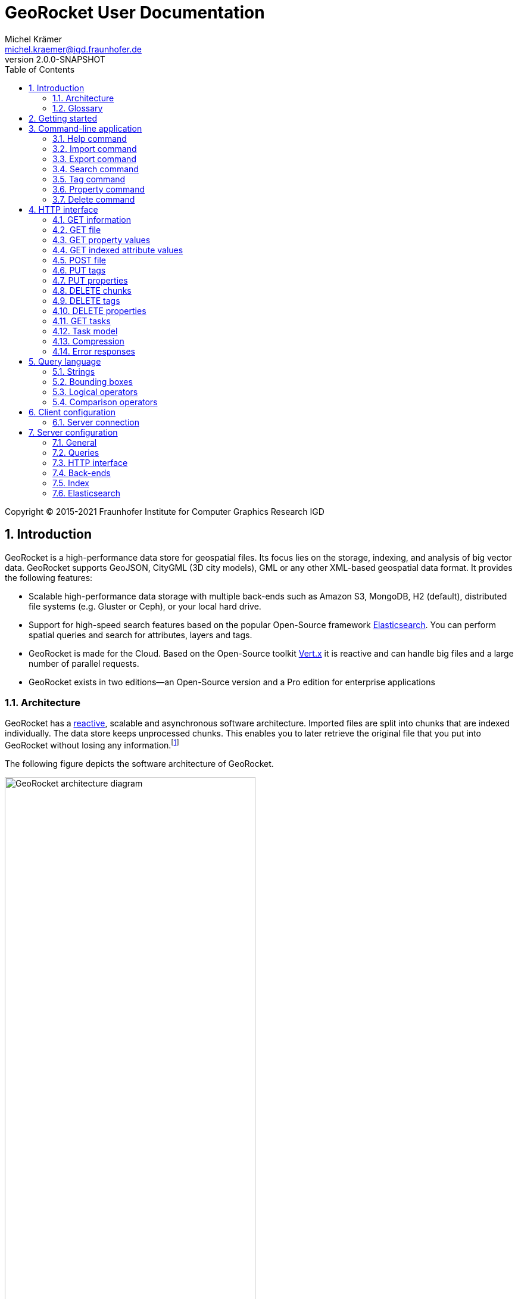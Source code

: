 = GeoRocket User Documentation
Michel Krämer <michel.kraemer@igd.fraunhofer.de>
v2.0.0-SNAPSHOT
:toc: right
:homepage: https://georocket.io
:numbered:
:docinfo1:
:icons: font
:source-highlighter: highlight.js

Copyright (C) 2015-2021 Fraunhofer Institute for Computer Graphics Research IGD

== Introduction

GeoRocket is a high-performance data store for geospatial files. Its focus lies on the storage, indexing, and analysis of big vector data. GeoRocket supports GeoJSON, CityGML (3D city models), GML or any other XML-based geospatial data format. It provides the following features:

* Scalable high-performance data storage with multiple back-ends such as Amazon S3, MongoDB, H2 (default), distributed file systems (e.g. Gluster or Ceph), or your local hard drive.
* Support for high-speed search features based on the popular Open-Source framework https://www.elastic.co/[Elasticsearch]. You can perform spatial queries and search for attributes, layers and tags.
* GeoRocket is made for the Cloud. Based on the Open-Source toolkit http://vertx.io[Vert.x] it is reactive and can handle big files and a large number of parallel requests.
* GeoRocket exists in two editions--an Open-Source version and a Pro edition for enterprise applications

=== Architecture

GeoRocket has a http://www.reactivemanifesto.org/[reactive], scalable and asynchronous software architecture. Imported files are split into chunks that are indexed individually. The data store keeps unprocessed chunks. This enables you to later retrieve the original file that you put into GeoRocket without losing any information.footnote:[Exported files might have a slightly different formatting. Whitespaces between chunks might be different, but other than that, exported files contain the exact same information as imported ones.]

The following figure depicts the software architecture of GeoRocket.

[[figure-georocket-architecture]]
.The architecture of GeoRocket
image::images/architecture.svg[alt="GeoRocket architecture diagram", width="70%", align="center"]

The import process starts in the upper left corner. Every imported file is first split into individual chunks. Depending on the input format, chunks have different meanings. CityGML files, for example, are split into individual `cityObjectMember` objects which are typically the buildings of a city model.

Attached to each chunk, there is metadata containing additional information describing the chunk. This includes tags and properties specified by the client, as well as other automatically generated attributes.

The chunks are put into the GeoRocket data store. There are several data store implementations supporting different back-ends such as Amazon S3, MongoDB, H2 (default), or the local hard drive. Immediately after a chunk has been put into the data store, the indexer starts working asynchronously in the background. It reads new chunks from the data store and analyses them for known patterns. It recognises spatial coordinates, attributes, and other content. The indexer creates an https://en.wikipedia.org/wiki/Inverted_index[inverted index] of every item found.

The export process starts with querying the indexer for chunks matching the <<query-language, criteria>> supplied by the client. These chunks are then retrieved from the data store (together with their metadata) and merged into a result file.

==== Secondary data store

GeoRocket's architecture allows for the creation of secondary data stores that co-exist with the main data store where the original chunks are kept. The following figure depicts the process:

.Secondary data store
image::images/secondary-data-store.svg[alt="Secondary data store", width="52%", align="center"]

Whenever a new chunk is added to the data store, a custom processor can retrieve it to create a secondary data store. Data from this store can then be served directly to the client without further processing. Possible use cases for this scenario are:

* Optimize 3D scenes for web-based visualisation. Create a secondary data store that contains https://www.khronos.org/gltf[glTF] files. glTF is a specification for the efficient transmission of 3D scenes to the browser.
* Convert all chunks stored in CityGML version 2 to CityGML version 1 for clients that are incompatible to version 2.
* Process a 3D city model and derive LOD1 buildings from LOD2 or LOD3.

The advantage of keeping a secondary data store is that it is created automatically in the background when new data is added to GeoRocket. This avoids manual processing. Individual processors may even keep the secondary data store up to date incrementally and only re-create those parts that have changed since it has been created or updated the last time.

=== Glossary

This section contains a list of terms often used in this document and in GeoRocket.

Chunk:: A part of an imported file, typically a geospatial feature (e.g. a building from a 3D city model). Chunks are immutable, which means they cannot be modified in GeoRocket's data store.
Metadata:: Information about a chunk (such as user-defined tags and properties, as well as derived attributes).
Secondary data store:: A store for data that is automatically derived from chunks in the main data store (e.g. https://www.khronos.org/gltf[glTF] files derived from imported CityGML chunks).
Tag:: A user-defined label that can be attached to one or more chunks in order to categorise data. In contrast to a layer, multiple tags can be attached to a chunk.
Property:: A user-defined key-value pair that can be attached to a chunk. Multiple properties can be attached to one chunk, but the key must be unique. Properties belong to metadata and should not be mixed up with attributes contained in the imported data (such as CityGML generic attributes or GeoJSON properties).
Layer:: A way to structure the data store. Layers can be compared to folders or directories on a hard drive. In contrast to tags, a chunk can only be stored in one layer. Chunks without a layer are kept in the root layer named `/`. Layers can be structured hierarchically, but parent layers always include all chunks of their children.
Indexed attribute:: In contrast to properties, indexed attributes do not belong to metadata. Instead, they are information inside the imported chunks, detected by the indexer (e.g. GML IDs, CityGML generic attributes, or GeoJSON properties). Since chunks cannot be modified, indexed attributes are immutable.

== Getting started

GeoRocket consists of two components: the server and the command-line interface (CLI). Download the _Server_ and _CLI_ bundles from the GeoRocket website and extract them to a directory of your choice.

NOTE: GeoRocket requires http://www.oracle.com/technetwork/java/index.html[Java 8] or higher to be installed on your system.

Open your command prompt and change to the directory where you installed GeoRocket Server. Execute `georocketd` to run the server.

  cd georocket-server-1.4.0-SNAPSHOT/bin
  ./georocketd

Please wait a couple of seconds until you see the following message:

  GeoRocket launched successfully.

The server has launched and now waits for incoming HTTP requests on port `63020` (default).

Next, open another command prompt and change to the directory where you installed GeoRocket CLI. Run `georocket` to access the server through a convenient command-line application.

  cd georocket-cli-1.4.0-SNAPSHOT/bin
  ./georocket

You can now import your first geospatial file. Suppose your file is called `/home/user/my_file.gml`. Issue the following command to import it to GeoRocket.

  ./georocket import /home/user/my_file.gml

GeoRocket CLI will now send the file to the server. Depending on the size of the dataset, this will take a couple of seconds up to a few minutes (for very large datasets).

Finally, export the contents of the whole store to a file using the `export` command.

  ./georocket export / > my_new_file.gml

TIP: You can also search for individual features (chunks) and export only a part of the previously imported file. Refer to the <<search-command>> section.

That's it! You have successfully imported your first file into GeoRocket.

== Command-line application

GeoRocket comes with a handy command-line interface (CLI) letting you interact with the server in a convenient way on your command prompt. The interface provides a number of commands. The following sections describe each command and their parameters in detail.

[NOTE]
====
In the following sections it is assumed that you have the `georocket` executable in your path. If you have not done so already, you may add it to your path with the following command.

Linux:

  export PATH=/path/to/georocket-cli-1.4.0-SNAPSHOT/bin:$PATH

Windows:

  set PATH=C:\path\to\georocket-cli-1.4.0-SNAPSHOT\bin;%PATH%
====

=== Help command

Display help for the command-line interface and exit.

Examples:

  georocket

or

  georocket --help

or

  georocket help

The help command also gives information on specific CLI commands. Just provide the name of the command you would like to have help for. For example, the following command displays help for the <<import-command>>:

  georocket help import

[[import-command]]
=== Import command

Import one or more files into GeoRocket. Specify the name of the file to import as follows.

  georocket import myfile.xml

You can also import the file to a certain layer. The layer will automatically be created for you. The following command imports the file `myfile.xml` to the layer `CityModel`.

  georocket import --layer CityModel myfile.xml

Use slashes to import to sub-layers.

  georocket import --layer CityModel/LOD1/Center myfile.xml

You may attach tags to imported files. Tags are human-readable labels that you can use to search for files or chunks stored in GeoRocket. Use a comma to separate multiple tags.

  georocket import --tags city,district,lod1 myfile.xml

In addition, you may define properties. Properties are key-value pairs that can be attached to imported files. Similar to tags, you can use properties to find chunks stored in GeoRocket. Multiple properties can be attached to a chunk, but keys must be unique. Use a colon ':' to separate key and value, and a comma to specify multiple properties.

  georocket import --properties type:building,lod:1 myfile.xml

Of course, you can combine tags, properties and layers:

  georocket import --layer CityModel \
    --tags city,district,lod1 \
    --properties type:building,lod:1 \
    myfile.xml

For a description on how to use tags and properties to retrieve chunks from the data store, we refer to the sections on the <<search-command, search command>> and the <<query-language, query language>>.

[NOTE]
====
GeoRocket is able to automatically detect the coordinate reference system (CRS) of an imported file. If this is, for any reason, not possible, you may manually specify a reference system with the parameter `--fallbackCRS`. GeoRocket will only use this fallback CRS if it does not find a valid one in the imported file. The CLI accepts CRS strings in the form `EPSG:<code>` (e.g.  `EPSG:25832`). See the http://www.epsg-registry.org/[EPSG registry] for more information.
====

=== Export command

Export a layer stored in GeoRocket. Provide the name of the layer you want to export.

  georocket export CityModel/LOD1

By default, the export command writes to standard out (your console). Redirect output to a file as follows.

  georocket export CityModel/LOD1 > lod1.xml

You may also export the whole data store. Just provide the root layer `/` to the export command.

  georocket export /

WARNING: Exporting the whole data store may take a while, depending on how much data you have stored in GeoRocket.

[NOTE]
====
If your data stored in GeoRocket is homogeneous, you can enable _optimistic merging_ to tremendously reduce the latency between the request and the first returned chunk:

  georocket export --optimistic-merging /

Note that chunks that cannot be merged will be skipped. The number of skipped chunks will be written to the standard error stream (stderr). Repeat the request if you want to get all chunks (e.g. with optimistic merging disabled).
====

[[search-command]]
=== Search command

Search the GeoRocket data store and export individual geospatial features (chunks). Provide a <<query-language, query>> to the search command as follows.

  georocket search myquery

You can also search individual layers.

  georocket search --layer CityModel myquery

By default, the search command writes to standard out (your console). Redirect output to a file as follows.

  georocket search myquery > results.xml

Use a space character to separate multiple query terms. Search results will be combined by logical OR.

See the <<query-language>> section for a full description of all possible terms in a query.

[NOTE]
====
There are command interpreters that do not accept specific query strings. You may have to escape individual characters to formulate a valid command. Consider the following example:

  georocket search EQ(key value)

This command works perfectly on the Windows Command Prompt, but not under Linux/macOS with bash or zsh. For these shells, you have to escape the parentheses as follows:

  georocket search EQ\(key value\)

Do not try to quote the whole query string or to escape the space character. THE FOLLOWING COMMANDS ARE MOST LIKELY NOT WHAT YOU WANT:

  georocket search "EQ(key value)"
  georocket search EQ\(key\ value\)

These commands search for chunks that contain the verbatim string `EQ(key value)` and not for those where the specified property equals the given value!
====

[NOTE]
====
If your data stored in GeoRocket is homogeneous, you can enable _optimistic merging_ to tremendously reduce the latency between the request and the first returned chunk:

  georocket export --optimistic-merging /

Note that chunks that cannot be merged will be skipped. The number of skipped chunks will be written to the standard error stream (stderr). Repeat the request if you want to get all chunks (e.g. with optimistic merging disabled).
====

=== Tag command

Modify tags of existing chunks in the data store. Tags are labels that you can use to categorise your data and to make it searchable. The `tag` command has two sub-commands that you can use to add or remove tags.

==== Add tags

Add tags to existing chunks in the data store as follows:

  georocket tag add --tags city,lod1 myquery

This command adds the tags `city` and `lod1` to all chunks matching the given <<query-language, query>>.

You may also limit the command to chunks from a given layer:

  georocket tag add --layer CityModel --tags city,lod1 myquery

==== Remove tags

Remove tags from existing chunks in the data store as follows:

  georocket tag rm --tags city,lod1 myquery

The command will remove the tags `city` and `lod1` from all chunks matching the given <<query-language, query>>.

To limit the command to chunks from a certain layer use the `--layer` parameter:

  georocket tag rm --layer CityModel --tags city,lod1 myquery

=== Property command

Manage properties of existing chunks in the data store. Properties are key-value pairs that you can attach to your data to make it searchable. The `property` command has sub-commands to set, remove, and retrieve properties.

NOTE: Properties belong to metadata and should not be mixed up with attributes contained in the imported data (such as CityGML generic attributes or GeoJSON properties). Modifying properties only affects GeoRocket's index and does not change the imported chunks!

==== Set properties

Set properties of existing chunks in the data store as follows:

  georocket property set --properties type:building,lod:1 myquery

This command modifies chunks matching the given <<query-language, query>>. It sets the property `type` to `building` and `lod` to `1`.

You may also limit the command to chunks from a given layer:

  georocket property set --layer CityModel --properties type:building,lod:1 myquery

[NOTE]
====
Numerical property values, dates, and times are automatically analysed by GeoRocket and can be used in combination with <<comparison-operators,comparison operators>> (such as `EQ`, `LT`, and `GT`) when formulating a <<query-language, query>>. For example, if you attach a property named `importDate` to all chunks, denoting the date when the chunk was imported into GeoRocket, you will be able to query the data store for all chunks whose `importDate` is before 1 January 2017 with the following query:

  LT(importDate 2017-01-01)

Dates must be given in the form `YYYY-MM-DD`, `YYYY-MM` or `YYYY`. Times must be given as `HH:mm:ss`, `HH:mm` or `HH`.
====

[[get-property-value-command]]
==== Get property values

Get all values of a property with the following command:

  ./georocket property get --property type myquery

This command retrieves all values of the property with the key `type` from all chunks matching the given <<query-language, query>>.

You may limit the command to a certain layer as follows:

  ./georocket property get --layer CityModel --property type myquery

NOTE: The operation returns a list of all values of the given property from all matching chunks. Duplicate values are not filtered out. This means, in the example above, if there are 10 chunks whose property `type` has the value `building`, you will get a list with the value `building` repeated 10 times.

==== Remove properties

Remove properties from existing chunks in the GeoRocket data store:

  georocket property rm --properties type,lod myquery

This command removes the properties with the keys `type` and `lod` from all chunks matching the given <<query-language, query>>.

You may limit the command to chunks from a given layer:

  georocket property rm --layer CityModel --properties type,lod myquery

=== Delete command

Remove geospatial features (chunks) or whole layers from the GeoRocket data store. Provide a <<query-language, query>> to the delete command to select the features to delete.

  georocket delete myquery

You can also restrict the delete command to a certain layer.

  georocket delete --layer CityModel myquery

Delete a whole layer (including all its chunks and sub-layers) as follows.

  georocket delete --layer CityModel/LOD1

You may even delete the whole data store by specifying the root layer `/`.

  georocket delete --layer /

CAUTION: This is a dangerous operation. It will remove everything that is stored in your GeoRocket instance. There is no safety net, no confirmation prompt, and no recycle bin.

== HTTP interface

GeoRocket Server provides an HTTP interface (REST-like, https://martinfowler.com/articles/richardsonMaturityModel.html[Richardson Maturity Model 2]) that you can use to interact with the data store and to embed GeoRocket in your application. By default, GeoRocket listens to incoming connections on port 63020.

=== GET information

Get information about GeoRocket (application name, version, etc.).

===== Resource URL

  /

===== Parameters

None

===== Status codes

[cols="1,2"]
|===
| *200*
| The operation was successful
|===

===== Example request

----
GET / HTTP/1.1
----

==== Example response

----
HTTP/1.1 200 OK
Content-Type: application/json
Content-Length: 100

{
  "name" : "GeoRocket",
  "version" : "1.4.0-SNAPSHOT",
  "tagline" : "It's not rocket science!"
}
----

=== GET file

Search the data store for chunks that match a given <<query-language, query>>. Merge the chunks found and return the result as a file.

===== Resource URL

  /store/:path

===== Parameters

[cols="1,2"]
|===
| *path* +
  _(optional)_
| The absolute path to a layer to search. Omit this parameter to query the whole data store.
| *search* +
  _(optional)_
| A URL-encoded <<query-language, query string>>. If no query string is provided all chunks from the requested layer will be returned.
| *optimisticMerging* +
  _(optional)_
| A boolean value (`true` or `false`) specifying whether optimistic merging is enabled. Normally, GeoRocket has to check all chunks matching a query and find the best merge strategy before it can return them. If your data stored in GeoRocket is homogeneous, you can enable optimistic merging to tremendously reduce the latency between the request and the first returned chunk. Note that chunks that cannot be merged will be skipped. The number of skipped chunks can be retrieved from the `GeoRocket-Unmerged-Chunks` HTTP trailer (see below).
| *scroll* +
  _(optional)_
| A boolean value (`true` or `false`) denoting whether scrolling should be enabled. Scrolling allows you to download large amounts of data in a progressive fashion. If it is enabled, GeoRocket will only return a given number of chunks in one request (see `size` parameter). Each response will include an HTTP header named `X-Scroll-Id` whose value can be used to retrieve more chunks in subsequent requests (see `scrollId` parameter). The response will also include the HTTP headers `X-Total-Hits` denoting the total number of chunks matching the query and `X-Hits` specifying the number of chunks returned in the current response. To retrieve all chunks matching a query, issue the same request with the returned scroll ID again and again until `X-Hits` is less than `X-Total-Hits` or until GeoRocket returns the HTTP status code 404 (Not Found).
| *size* +
  _(default: 100)_
| The maximum number of chunks to return in one request if scrolling is enabled (see `scroll` parameter). This parameter will be ignored if scrolling is not enabled.
| *scrollId* +
  _(optional)_
| The scroll ID returned in the previous response to a scrolling request (see `scroll` parameter).
|===

===== Request headers

[cols="1,2"]
|===
| *TE*
| This header should contain the string `trailers` if GeoRocket is allowed to return HTTP trailers after the response (see the list of response trailers below).
|===

===== Response headers

[cols="1,2"]
|===
| *Trailer*
| This header will be included in the response if GeoRocket is about to send HTTP trailers after the response (see the `TE` request header). It specifies the trailers that GeoRocket will send (see the list of response trailers below).
| *X-Total-Hits*
| The total number of chunks matching the current query. This header will only be included if scrolling is enabled (see `scroll` parameter).
| *X-Hits*
| The number of chunks returned in the current response. This header will only be included if scrolling is enabled (see `scroll` parameter).
| *X-Scroll-Id*
| An ID that can be used to retrieve further chunks in subsequent scrolling requests. This header will only be included if scrolling is enabled (see `scroll` parameter).
|===

===== Response trailers

[cols="1,2"]
|===
| *GeoRocket-Unmerged-Chunks*
| The number of chunks that were skipped during merging. Possible reasons for unmerged chunks are: (1) chunks were added to GeoRocket's store while merging was in progress, or (2) optimistic merging was enabled and some chunks did not fit to the search result. Based on this HTTP trailer, the client can decide whether to repeat the request to fetch the missing chunks (e.g. with optimistic merging disabled) or not. This HTTP trailer will only be sent if the request header `TE` contains the string `trailers` and if there actually were chunks that could not be merged.
|===

===== Status codes

[cols="1,2"]
|===
| *200*
| The operation was successful
| *400*
| The provided information was invalid (e.g. malformed query)
| *404*
| The requested chunks were not found or the query returned an empty result
| *500*
| An unexpected error occurred on the server side
|===

===== Example requests

  GET /store?search=Berlin HTTP/1.1

  GET /store/CityModel?search=LOD1+textured+13.378,52.515,13.380,52.517 HTTP/1.1

===== Example response

----
HTTP/1.1 200 OK
Transfer-Encoding: chunked

<?xml version="1.0" encoding="UTF-8" standalone="yes"?>
<CityModel ...>
  ...
</CityModel>
----

[[get-property-values]]
=== GET property values

Get a list of all values of a property from all chunks matching a given <<query-language, query>>. Properties are key-value pairs that you can attach to your data to make it searchable.

NOTE: Duplicate values are not filtered out. See the <<get-property-value-command, get property value command>> for more information.

WARNING: Properties belong to metadata and should not be mixed up with indexed attributes contained in the imported data (such as CityGML generic attributes or GeoJSON properties). For indexed attributes, see the <<get-attribute-values>> endpoint instead.

===== Resource URL

  /store/:path

===== Parameters

[cols="1,2"]
|===
| *property* +
  _(required)_
| The name of the property whose values should be returned.
| *path* +
  _(optional)_
| The absolute path to a layer to search. Omit this parameter to query the whole data store.
| *search* +
  _(optional)_
| A URL-encoded <<query-language, query string>>. If no query string is provided, the property values of all chunks from the requested layer will be returned.
|===

===== Status codes

[cols="1,2"]
|===
| *200*
| The operation was successful
| *400*
| The provided information was invalid (e.g. malformed query)
| *404*
| The requested chunks were not found or the query returned an empty result
| *500*
| An unexpected error occurred on the server side
|===

===== Example request

  GET /store/CityModel?property=type&search=LOD1+textured+13.378,52.515,13.380,52.517 HTTP/1.1

===== Example response

----
HTTP/1.1 200 OK
Transfer-Encoding: chunked

["Building", "Building", "Building", "Tree", ... "Tree", "Building", "Tree", "Street"]
----

[[get-attribute-values]]
=== GET indexed attribute values

Get a list of all values of an indexed attribute from all chunks matching a given <<query-language, query>>. In contrast to properties, indexed attributes are information inside the imported chunks (such as CityGML generic attributes or GeoJSON properties).

NOTE: Similar to the <<get-property-values>> endpoint, duplicate values are not filtered out.

===== Resource URL

  /store/:path

===== Parameters

[cols="1,2"]
|===
| *attribute* +
  _(required)_
| The name of the indexed attribute whose values should be returned.
| *path* +
  _(optional)_
| The absolute path to a layer to search. Omit this parameter to query the whole data store.
| *search* +
  _(optional)_
| A URL-encoded <<query-language, query string>>. If no query string is provided, the attribute values of all chunks from the requested layer will be returned.
|===

===== Status codes

[cols="1,2"]
|===
| *200*
| The operation was successful
| *400*
| The provided information was invalid (e.g. malformed query)
| *404*
| The requested chunks were not found or the query returned an empty result
| *500*
| An unexpected error occurred on the server side
|===

===== Example request

  GET /store/CityModel?attribute=Street&search=LOD1 HTTP/1.1

===== Example response

----
HTTP/1.1 200 OK
Transfer-Encoding: chunked

["Main Street", "Main Street", "5th Avenue", "Lake Street", ... "5th Avenue", "5th Avenue", "Lake Street", "Main Street"]
----

[[post-file]]
=== POST file

Import a file into GeoRocket. Split the file into chunks and put them into the data store.

NOTE: This operation supports GZIP. Clients may upload compressed files to GeoRocket by including a `Content-Encoding` header in the request with a value of `gzip`.

===== Resource URL

  /store/:path

===== Parameters

[cols="1,2"]
|===
| *path* +
  _(optional)_
| The absolute path to a layer where the chunks from the imported file should be stored. Omit this parameter to put the chunks into the data store's root layer `/`.
| *tags* +
  _(optional)_
| A comma-separated list of tags (i.e. labels) to attach to each imported chunk.
| *fallbackCRS* +
  _(optional)_
| GeoRocket is able to automatically detect the coordinate reference system (CRS) of an imported file. If this is, for any reason, not possible, you may manually specify a reference system with this parameter. GeoRocket will only use it if it does not find a valid one in the imported file. Values for this parameter must be in the form `EPSG:<code>` (e.g. `EPSG:25832`). See the http://www.epsg-registry.org/[EPSG registry] for more information.
|===

===== Response headers

[cols="1,2"]
|===
| *X-Correlation-Id*
| A unique identifier that can be used to query the status of importing and indexing the uploaded file through the <<get-tasks, task endpoint>>.
|===

===== Status codes

[cols="1,2"]
|===
| *202*
| The operation was successful. The file was accepted for importing and is now being processed asynchronously.
| *400*
| The provided information was invalid (e.g. malformed input file)
| *500*
| An unexpected error occurred on the server side
|===

===== Example request

----
POST /store/CityModel?tags=LOD1,textured HTTP/1.1
Content-Length: 35903517

<?xml version="1.0" encoding="UTF-8" standalone="yes"?>
<CityModel ...>
  ...
</CityModel>
----

===== Example response

----
HTTP/1.1 202 Accepted file - importing in progress
Content-Length: 0
X-Correlation-Id: 1234566789abcdef12345678
----

=== PUT tags

Add tags to existing chunks in the data store.

===== Resource URL

  /store/:path

===== Parameters

[cols="1,2"]
|===
| *tags* +
  _(required)_
| A comma-separated list of tags (i.e. labels) to attach to each matching chunk.
| *path* +
  _(optional)_
| The absolute path to a layer containing the chunks to which the tags should be added. Omit this parameter to add the tags to all matching chunks in the data store.
| *search* +
  _(optional)_
| A URL-encoded <<query-language, query string>>. If no query string is provided, the tags will be added to all chunks from the given layer.
|===

===== Status codes

[cols="1,2"]
|===
| *204*
| The operation was successful
| *400*
| The provided information was invalid (e.g. malformed query)
| *405*
| The operation is not allowed. It is not possible to modify anything else in the data store except tags and properties
| *500*
| An unexpected error occurred on the server side
|===

===== Example request

----
PUT /store/CityModel?tags=textured&search=LOD3 HTTP/1.1
----

===== Example response

----
HTTP/1.1 204 No Content
Content-Length: 0
----

=== PUT properties

Add properties to existing chunks in the data store.

===== Resource URL

  /store/:path

===== Parameters

[cols="1,2"]
|===
| *properties* +
  _(required)_
| A comma-separated list of properties to set. Each property should be defined in the form `key:value`.
| *path* +
  _(optional)_
| The absolute path to a layer containing the chunks whose properties should be set. Omit this parameter to set the properties of all matching chunks in the data store.
| *search* +
  _(optional)_
| A URL-encoded <<query-language, query string>>. If no query string is provided, the properties of all chunks from the given layer will be set.
|===

===== Status codes

[cols="1,2"]
|===
| *204*
| The operation was successful
| *400*
| The provided information was invalid (e.g. malformed query)
| *405*
| The operation is not allowed. It is not possible to modify anything else in the data store except tags and properties
| *500*
| An unexpected error occurred on the server side
|===

===== Example request

----
PUT /store/CityModel?properties=type:building,lod:3&search=LOD3 HTTP/1.1
----

===== Example response

----
HTTP/1.1 204 No Content
Content-Length: 0
----

[[delete-chunks]]
=== DELETE chunks

Delete chunks or layers from the data store.

===== Resource URL

  /store/:path

===== Parameters

[cols="1,2"]
|===
| *path* +
  _(optional)_
| The absolute path to the layer from which chunks matching the given query should be deleted. If no query is given this is the path to the layer to delete (including all its contents--sub-layers and chunks).
| *search* +
  _(optional)_
| A URL-encoded <<query-language, query string>> specifying which chunks should be deleted. If no query string is provided the whole layer is deleted.
| *async* +
  _(default: false)_
| A boolean value (`true` or `false`) denoting whether the operation should be performed asynchronously or not. If the value is `true`, GeoRocket will schedule the operation and immediately return with HTTP status code 202.
|===

CAUTION: If you don't specify a layer (`path`) nor a query (`search`) then the whole contents of the GeoRocket data store will be deleted.

===== Response headers

[cols="1,2"]
|===
| *X-Correlation-Id*
| A unique identifier that can be used to query the status of deleting the chunks through the <<get-tasks, task endpoint>>.
|===

===== Status codes

[cols="1,2"]
|===
| *202*
| The request was accepted and the matching chunks will be deleted from the data store asynchronously. This status code will only be returned if the `async` parameter is `true`.
| *204*
| The operation was successful. The matching chunks were deleted from the data store. This status code will only be returned if the `async` parameter is `false` (default).
| *400*
| The provided information was invalid (e.g. malformed query)
| *500*
| An unexpected error occurred on the server side
|===

NOTE: This HTTP method is idempotent. Even if the given query returns no results (i.e. if there is nothing to delete) the operation will complete successfully with a status code of `202` or `204` (depending on the `async` parameter).

===== Example request

----
DELETE /store/CityModel?search=LOD1&async=true HTTP/1.1
----

===== Example response

----
HTTP/1.1 202 Accepted
Content-Length: 0
X-Correlation-Id: 1234566789abcdef12345678
----

=== DELETE tags

Remove tags from existing chunks in the data store.

===== Resource URL

  /store/:path

===== Parameters

[cols="1,2"]
|===
| *tags* +
  _(required)_
| Comma-separated list of tags to remove from the chunks
| *path* +
  _(optional)_
| The absolute path to the layer containing the chunks from which the given tags should be removed
| *search* +
  _(optional)_
| A URL-encoded <<query-language, query string>> specifying from which chunks the given tags should be removed. If no query string is provided the tags are removed from all chunks in the given layer.
|===

===== Status codes

[cols="1,2"]
|===
| *204*
| The operation was successful. The tags were deleted from the matching chunks.
| *400*
| The provided information was invalid (e.g. malformed query)
| *500*
| An unexpected error occurred on the server side
|===

NOTE: This HTTP method is idempotent. Even if the given query returns no results or if the given tags do not exist (i.e. if there is nothing to delete), the operation completes successfully with a status code of `204`.

===== Example request

----
DELETE /store/CityModel?search=LOD3&tags=textured HTTP/1.1
----

===== Example response

----
HTTP/1.1 204 No Content
Content-Length: 0
----

=== DELETE properties

Remove properties from existing chunks in the data store.

===== Resource URL

  /store/:path

===== Parameters

[cols="1,2"]
|===
| *properties* +
  _(required)_
| Comma-separated list of property keys to remove from the chunks
| *path* +
  _(optional)_
| The absolute path to the layer containing the chunks from which the properties should be removed
| *search* +
  _(optional)_
| A URL-encoded <<query-language, query string>> specifying from which chunks the properties should be removed. If no query string is provided the properties are removed from all chunks in the given layer.
|===

===== Status codes

[cols="1,2"]
|===
| *204*
| The operation was successful. The properties were deleted from the matching chunks.
| *400*
| The provided information was invalid (e.g. malformed query)
| *500*
| An unexpected error occurred on the server side
|===

NOTE: This HTTP method is idempotent. Even if the given query returns no results or if the given properties do not exist (i.e. if there is nothing to delete), the operation completes successfully with a status code of `204`.

===== Example request

----
DELETE /store/CityModel?search=LOD1&properties=type HTTP/1.1
----

===== Example response

----
HTTP/1.1 204 No Content
Content-Length: 0
----

[[get-tasks]]
=== GET tasks

Get information about the status of asynchronous tasks such as importing,
indexing, or deleting. The operation's response is structured as described
in the <<task-model, task model section>>.

===== Resource URL

  /tasks/:correlationId

===== Parameters

[cols="1,2"]
|===
| *correlationId* +
  _(optional)_
| A unique task identifier (also called '`correlation ID`'). Operations such as `POST file` or `DELETE chunks` return such an identifier in their response headers (`X-Correlation-Id`). If this parameter is left off, GeoRocket will return information about all tasks. If it is given, GeoRocket will only return information about the specified task.
|===

===== Status codes

[cols="1,2"]
|===
| *200*
| The operation was successful. The response is structured as described in the <<task-model, task model section>>.
| *404*
| The requested task information was not found
|===

===== Example request

----
GET /tasks/ HTTP/1.1
----

===== Example response

----
HTTP/1.1 200 OK
Content-Type: application/json
Content-Length: 186

{
  "1234566789abcdef12345678": [{
    "endTime": "2018-11-06T11:27:54.705Z",
    "startTime": "2018-11-06T11:27:52.345Z",
    "type": "receiving"
  }, {
    ...
  }]
}
----

[[task-model]]
=== Task model

The response of the <<get-tasks, task endpoint>> is an object that maps correlation IDs to an array of tasks. Each task has a `type`, as well as a `startTime` and `endTime`. Depending on their type, tasks may have additional properties (see definition of task types below). A task may also have an `error` property containing a list of errors that occurred during the task execution.

There are five task types: <<receiving-task, receiving task>>, <<importing-task, importing task>>, <<indexing-task, indexing task>>, <<removing-task, removing task>>, and <<purging-task, purging task>>.

The process of importing a file into GeoRocket through the <<post-file>> endpoint will be tracked by a <<receiving-task, receiving task>>, an <<importing-task, importing task>>, and an <<indexing-task, indexing task>>. The process is finished when all these tasks are finished--i.e. when their `endTime` properties are set. The <<indexing-task, indexing task>> will always finish last.

The process of deleting chunks through the <<delete-chunks>> endpoint will be tracked by a <<removing-task, removing task>> and a <<purging-task, purging task>>. The process is finished when both tasks are finished, but the <<purging-task, purging task>> will always finish last.

===== Common properties

[cols="1,2"]
|===
| *type* +
  _(required)_
| The task type. Valid values are `receiving`, `importing`, `indexing`, `removing`, and `purging`.
| *startTime* +
  _(required)_
| An ISO-8601 timestamp specifying when the task was started
| *endTime* +
  _(optional)_
| An ISO-8601 timestamp specifying when the task has ended. This property will not be set if the task is still running.
| *errors* +
  _(optional)_
| An array of <<error-responses, errors>> that occurred during the task execution. This property will not be set if the task is still running or if it was executed successfully.
|===

===== Example response

The following response contains a correlation ID `1234566789abcdef12345678` with three successful tasks, as well as another correlation ID `2234566789abcdef12345679` with two failed tasks.

----
{
  "1234566789abcdef12345678": [{
    "type": "receiving",
    "startTime": "2018-12-03T13:40:50.285328Z",
    "endTime": "2018-12-03T13:40:52.607407Z"
  }, {
    "type": "importing",
    "startTime": "2018-12-03T13:40:53.582647Z",
    "endTime": "2018-12-03T13:40:56.822243Z",
    "importedChunks": 2025
  }, {
    "type": "indexing",
    "startTime": "2018-12-03T13:40:59.424719Z",
    "endTime": "2018-12-03T13:41:02.927662Z",
    "indexedChunks": 2025
  }],
  "2234566789abcdef12345679": [{
    "type": "purging",
    "startTime": "2018-12-03T14:00:07.369Z",
    "endTime": "2018-12-03T14:00:07.699Z",
    "purgedChunks": 0,
    "totalChunks": 8642,
    "errors": [{
      "reason": "One or more chunks could not be deleted",
      "type": "ReplyException"
    }]
  }, {
    "type": "removing",
    "startTime": "2018-12-03T14:00:07.641Z",
    "endTime": "2018-12-03T14:00:07.698Z",
    "removedChunks": 0,
    "totalChunks": 8642,
    "errors": [{
      "reason": "A very description example error message",
      "type": "generic_error"
    }]
  }]
}
----

[[receiving-task]]
==== Receiving task

This task tracks the progress while a file is being received by GeoRocket through the <<post-file>> endpoint. When this task is finished, the file has been uploaded to GeoRocket but it has not been imported and indexed yet. This means the file contents cannot be queried yet.

===== Properties

[cols="1,2"]
|===
| *type* +
  _(required)_
| The value is always `receiving`.
|===

[[importing-task]]
==== Importing task

This task tracks the progress of importing a file into GeoRocket's data store. The task starts immediately after the file has been received--i.e. when the <<receiving-task, receiving task>> has ended.

When the importing task is finished, the file has been imported but it has not been fully indexed yet. Importing and indexing run in parallel but importing will always finish first. This means that until both tasks are finished, the file contents cannot be fully queried.

===== Properties

[cols="1,2"]
|===
| *type* +
  _(required)_
| The value is always `importing`.
| *importedChunks* +
  _(required)_
| The number of chunks imported so far. When the task has finished, this value will equal the total number of imported chunks.
|===

[[indexing-task]]
==== Indexing task

This task tracks the progress of indexing chunks in GeoRocket's data store. When this task is finished, GeoRocket has processed (i.e. received, imported, and indexed) the entire contents of the file. The indexing task will always finish after the <<receiving-task, receiving>> and <<importing-task, importing>> tasks.

===== Properties

[cols="1,2"]
|===
| *type* +
  _(required)_
| The value is always `indexing`.
| *indexedChunks* +
  _(required)_
| The number of chunks indexed so far. When the task has finished, both values--the number of _indexed_ chunks as well as the number of _imported_ chunks--will be equal.
|===

[[removing-task]]
==== Removing task

This task tracks the progress of removing chunks from GeoRocket's index. The removing task and the <<purging-task, purging task>> run in parallel. When both tasks have finished, the chunks have been deleted completely from GeoRocket. The <<purging-task, purging task>> will always finish after the removing task.

[cols="1,2"]
|===
| *type* +
  _(required)_
| The value is always `removing`.
| *totalChunks* +
  _(required)_
| The total number of chunks to remove. Always equals `totalChunks` from the <<purging-task, purging task>> with the same correlation ID.
| *removedChunks* +
  _(required)_
| The number of chunks removed so far. When the task has finished, `totalChunks` and `removedChunks` will be equal. In addition, when the corresponding <<purging-task, purging task>> with the same correlation ID has also finished, `removedChunks` will equal `purgedChunks`.
|===

[[purging-task]]
==== Purging task

This task tracks the progress of removing chunks from GeoRocket's data store. The purging task and the <<removing-task, removing task>> run in parallel. When both tasks have finished, the chunks have been deleted completely from GeoRocket. The purging task will always finish after the <<removing-task, removing task>>.

[cols="1,2"]
|===
| *type* +
  _(required)_
| The value is always `purging`.
| *totalChunks* +
  _(required)_
| The total number of chunks to remove. Always equals `totalChunks` from the <<removing-task, removing task>> with the same correlation ID.
| *purgedChunks* +
  _(required)_
| The number of chunks removed so far. When the task has finished, `totalChunks` and `purgedChunks` will be equal. In addition, when the corresponding <<removing-task, removing task>> with the same correlation ID has also finished, `purgedChunks` will equal `removedChunks`.
|===

=== Compression

The GeoRocket HTTP interface supports GZIP compression. If the configuration item <<config-http-interface, `georocket.http.compress`>> is set to `true` (default), GeoRocket is able to compress responses of all operations described above. Note that this will only work if the client advertises that it understands `gzip` by sending an appropriate `Accept-Encoding` HTTP header.

In addition, the <<post-file, POST file>> operation supports GZIP compression. Clients can upload compressed files to GeoRocket by including a `Content-Encoding` header in the request with a value of `gzip`.

[[error-responses]]
=== Error responses

All endpoints described above return standardised HTTP status codes. With these status codes you are able to determine if an operation was successful or not. The error codes are descriptive (see https://tools.ietf.org/html/rfc7231[RFC7231]), but sometimes more information is needed. Whenever an error occurs, GeoRocket returns a JSON object providing additional details. The JSON object always has the same structure:

* It has a property named `error`.
* This property is an object with the properties `type` and `reason`.
* `type` is a string providing more information about what kind of error has occurred.
* `reason` is a human-readable string giving details about the cause of the error.

===== Error types

At the moment, the following values are defined for the error `type`:

[cols="1,2"]
|===
| *generic_error*
| A generic error occurred, see the property `reason` for details.
| *http_error*
| The server issued an HTTP request to a third-party system (e.g. Elasticsearch) which failed
| *invalid_property_syntax_error*
| The syntax of a property is not valid. Valid properties are in the form `key:value`.
|===

More types may be added in future versions of GeoRocket.

===== Example response

----
HTTP/1.1 404 Not Found
Transfer-Encoding: chunked

{"error":{"type":"generic_error","reason":"Not Found"}}
----

[[query-language]]
== Query language

The GeoRocket query language can be used to search the data store for chunks matching given criteria.

=== Strings

GeoRocket performs a full-text search for strings in every tag and every indexed attribute.

Example:

  string

=== Bounding boxes

Bounding boxes can be specified using four floating point numbers separated by a comma. The format is:

  left,bottom,right,top

or

  minimum_longitude,minimum_latitude,maximum_longitude,maximum_latitude

Example:

  13.378,52.515,13.380,52.517

[NOTE]
====
By default, spatial queries should be given in WGS84 coordinates (longitude/latitude), but you can also <<configuration-queries,configure>> the default value in GeoRocket's configuration file.

Alternatively, you may specify a coordinate reference system (CRS) directly in the query. For this, you have to put the CRS string in front of the coordinates. For example, the following notation specifies a bounding box in the metric 'DHDN / 3-degree Gauss-Kruger zone 3' reference system:

  EPSG:31467:3477533,5605738,3477534,5605739

CRS strings should be in the form `EPSG:<code>` (e.g.  `EPSG:25832`). See the http://www.epsg-registry.org/[EPSG registry] for more information.
====

[[logical-operators]]
=== Logical operators

The operators <<OR>>, <<AND>> and <<NOT>> can be used to logically combine terms in a query. They are applied using the following notation:

  <operator>(<operand_1> <operand_2> ... <operand_n>)

Operands are separated by a space character. Logical operations can be nested.

Examples:

  AND(a b)
  AND(a NOT(b))
  OR(NOT(a) NOT(b))

==== OR

Use the logical OR operator to search for chunks that match at least one of the given operands.

Example:

  OR(foo 13.378,52.515,13.380,52.517 bar)

This example matches all chunks that have a tag or indexed attribute with the value `foo` or `bar` as well as those that are within the bounding box `13.378,52.515,13.380,52.517`.

By default, if you don't specify a logical operation, all top-level terms in a query are combined by OR. Just use a space character to separate operands. The following query is a shorthand for the example above.

Example:

  foo 13.378,52.515,13.380,52.517 bar

==== AND

Use the logical AND operator to search for chunks that match all of the given operands.

Example:

  AND(13.378,52.515,13.380,52.517 foobar)

This example matches all chunks that are within the bounding box `13.378,52.515,13.380,52.517` and that have a tag or indexed attribute with a value of `foobar`.

==== NOT

Use the logical NOT operator to search for chunks that match none of the given operands.

Example:

  NOT(13.378,52.515,13.380,52.517 foobar)

This example matches all chunks that are not within the bounding box `13.378,52.515,13.380,52.517` and that don't have a tag or indexed attribute with a value of `foobar`.

[[comparison-operators]]
=== Comparison operators

These operators can be used to compare property values to literals. There are five comparison operators:

[cols="1,1,2"]
|===
| *EQ*
| equals
| The property value must be equal to the given literal
| *LT*
| less than
| The property value must be less than the given literal
| *GT*
| greater than
| The property value must be greater than the given literal
| *LTE*
| less or equal
| The property value must be less than or equal to the given literal
| *GTE*
| greater than
| The property value must be greater than or equal to the given literal
|===

Similar to <<logical-operators, logical operators>>, comparison operators must be given in the prefix notation as follows:

  <operator>(<property> <literal>)

Examples:

  EQ(type building)
  LT(lod 3)
  GTE(yearOfConstruction 1982)

You can also combine logical and comparison operators as follows:

  NOT(EQ(type building))
  OR(EQ(lod 1) GT(lod 2))
  AND(GTE(yearOfConstruction 1982) LT(yearOfConstruction 2000))

[NOTE]
====
Numerical property values, dates, and times are automatically analysed by GeoRocket and can be used in combination with the comparison operators. For example, if you attach a property named `importDate` to all chunks, denoting the date when the chunk was imported into GeoRocket, you will be able to query the data store for all chunks whose `importDate` is before 1 January 2017 with the following query:

  LT(importDate 2017-01-01)

Dates must be given in the form `YYYY-MM-DD`, `YYYY-MM` or `YYYY`. Times must be given as `HH:mm:ss`, `HH:mm` or `HH`.
====

== Client configuration

You can configure GeoRocket's command-line application (CLI) by editing the file `conf/georocket.yaml` in the application directory. The file must be a valid YAML file. The following sections describe possible configuration keys and values.

Keys are specified using the dot notation. You can use the keys in your file as they are specified here or use normal YAML notation instead. For example, the following configuration item

  georocket.host: localhost

is identical to:

  georocket:
    host: localhost

=== Server connection

[cols="1,2"]
|===
| *georocket.host* +
  _(default: "localhost")_
| The host where GeoRocket Server is running.
| *georocket.port* +
  _(default: 63020)_
| The TCP port GeoRocket Server is listening on.
|===

== Server configuration

You can configure GeoRocket Server by editing the file `conf/georocketd.yaml` in the application directory. The file must be a valid YAML file. The following sections describe possible configuration keys and values.

Keys are specified using the dot notation. You can use the keys in your file as they are specified here or use normal YAML notation instead. For example, the following configuration item

  georocket.storage.class: io.georocket.storage.file.FileStore

is identical to:

  georocket:
    storage:
      class: io.georocket.storage.file.FileStore

You may override items in your configuration file with environment variables. This is particularly useful if you are using GeoRocket inside a https://hub.docker.com/r/georocket/georocket/[Docker container]. The environment variables use a slightly different naming scheme. All variables are in capital letters and dots are replaced by underscores. For example, the configuration key `georocket.storage.class` becomes `GEOROCKET_STORAGE_CLASS` and `georocket.storage.mongodb.database` becomes `GEOROCKET_STORAGE_MONGODB_DATABASE`. You may use YAML syntax to specify the environment variable values.

=== General

[cols="1,2"]
|===
| *georocket.home* +
  _(default: application directory)_
| An absolute path to the directory where GeoRocket can find its configuration and where it should put its internal storage directory.
| *georocket.logConfig* +
  _(default: false)_
| A boolean value (`true` or `false`) denoting whether GeoRocket should log its configuration on startup. This can be useful for debugging.
|===

[[configuration-queries]]
=== Queries

[cols="1,2"]
|===
| *georocket.query.defaultCRS* +
  _(default: EPSG:4326)_
| A coordinate reference system (CRS) that should be used by default for all queries. CRS strings should be given in the form `EPSG:<code>` (e.g.  `EPSG:25832`). See the http://www.epsg-registry.org/[EPSG registry] for more information. The default value refers to World Geodetic System 1984 (WGS 84), which is the reference coordinate system used by the Global Positioning System (GPS) based on longitude and latitude.
|===

[[config-http-interface]]
=== HTTP interface

[cols="1,2"]
|===
| *georocket.host* +
  _(default: "127.0.0.1")_
| The host GeoRocket should bind to. By default GeoRocket only listens to incoming connections from `127.0.0.1` (`localhost`). If you want it to listen to connections coming from arbitrary clients set this configuration item to `0.0.0.0`.
| *georocket.port* +
  _(default: 63020)_
| The TCP port GeoRocket should listen on.
|===

[cols="1,2"]
|===
| *georocket.http.compress* +
  _(default: true)_
| A boolean value (`true` or `false`) denoting whether GeoRocket should compress responses with gzip/deflate if the client supports it.
| *georocket.http.ssl* +
  _(default: false)_
| A boolean value (`true` or `false`) denoting if HTTP connections should be encrypted via SSL/TLS. This feature requires `georocket.http.certPath` and `georocket.http.keyPath` to be set.
| *georocket.http.certPath* +
  _(optional)_
| Path to a X.509 certificate file to be used for encryption. Only necessary if `georocket.http.ssl` is enabled.
| *georocket.http.keyPath* +
  _(optional)_
| Path to a file containing a non-encrypted private key to be used for encryption. Only necessary if `georocket.http.ssl` is enabled.
| *georocket.http.alpn* +
  _(default: false)_
| True if GeoRocket should support Application-Layer Protocol Negotiation (ALPN) and, hence, HTTP/2 connections. This feature requires `georocket.http.ssl` to be enabled.
|===

[cols="1,2"]
|===
| *georocket.http.cors.enable* +
  _(default: false)_
| A boolean value (`true` or `false`) denoting whether Cross-Origin Resource Sharing (CORS) should be enabled (i.e. whether GeoRocket can be accessed by a browser on another origin).
| *georocket.http.cors.allowOrigin* +
  _(defaults to no allowed origins)_
| A regular expression specifying allowed origins. Use `&#42;` to allow all origins.
| *georocket.http.cors.allowCredentials* +
  _(default: false)_
| A boolean value (`true` or `false`) denoting whether the `Access-Control-Allow-Credentials` response header should be returned.
| *georocket.http.cors.allowHeaders* +
  _(optional)_
| A string or an array indicating which header field names can be used during a request.
| *georocket.http.cors.allowMethods* +
  _(optional)_
| A string or an array indicating which HTTP methods can be used during a request.
| *georocket.http.cors.exposeHeaders* +
  _(optional)_
| A string or an array indicating which headers are safe to expose to the API of a CORS API specification.
| *georocket.http.cors.maxAge* +
  _(optional)_
| The number of seconds the results of a preflight request can be cached in a preflight result cache.
|===

=== Back-ends

[cols="1,2"]
|===
| *georocket.storage.class* +
  _(defaults to the <<config-backend-h2, H2 back-end>>)_
| The data store implementation to use. Possible values include: +
  `io.georocket.storage.file.FileStore` +
  `io.georocket.storage.h2.H2Store` +
  `io.georocket.storage.mongodb.MongoDBStore` +
  `io.georocket.storage.s3.S3Store`
|===

[[config-backend-file]]
==== File back-end

Store chunks in a folder structure on the local hard drive. Each chunk will be written to a separate file.

===== Data store implementation

  io.georocket.storage.file.FileStore

===== Configuration

[cols="2,2"]
|===
| *georocket.storage.file.path* +
  _(required)_
| The path on the local hard drive where the data store should be located.
|===

[[config-backend-h2]]
==== H2 back-end

Store chunks in a http://www.h2database.com[H2 database] on the local hard drive. This back-end is typically much faster than the <<config-backend-file, file back-end>>. All chunks will be written to a single file (the H2 database).

===== Data store implementation

  io.georocket.storage.h2.H2Store

===== Configuration

[cols="2,2"]
|===
| *georocket.storage.h2.path* +
  _(required)_
| The path on the local hard drive where the H2 database file should be located.
| *georocket.storage.h2.compress* +
  _(default: false)_
| A boolean value (`true` or `false`) denoting whether the chunks stored in the H2 database should be compressed using the LZF algorithm. This can save a lot of disk space but will slow down read and write operations slightly.
|===

==== MongoDB

Store chunks in a https://www.mongodb.com/[MongoDB] database. GeoRocket uses MongoDB's GridFS to store chunks. This back-end is recommended for applications that need very fast and efficient storage (optionally combined with other capabilities of MongoDB such as replication and sharding).

===== Data store implementation

  io.georocket.storage.mongodb.MongoDBStore

===== Configuration

[cols="2,2"]
|===
| *georocket.storage.mongodb.connectionString* +
  _(required)_
| The connection string URI used to connect to MongoDB. For example:
`mongodb://localhost:27017`
| *georocket.storage.mongodb.database* +
  _(required)_
| The database where the chunks should be stored
|===

[NOTE]
====
It is possible to compress the communication between GeoRocket and MongoDB by specifying the `compressors` option as part of the connection string. The following connection string enables the fast https://google.github.io/snappy/[Snappy] compression algorithm:

  mongodb://localhost:27017/?compressors=snappy

This can save a lot of bandwidth since the chunks managed by GeoRocket can typically be compressed very effectively. It is recommended to enable this option all the time. See the http://mongodb.github.io/mongo-java-driver/3.6/driver/tutorials/compression/[MongoDB Java driver documentation] for more information.
====

==== Amazon S3

Store chunks in an Amazon S3 bucket. Each chunk will be written to a separate object.

===== Data store implementation

  io.georocket.storage.s3.S3Store

===== Configuration

[cols="2,2"]
|===
| *georocket.storage.s3.accessKey* +
  _(required)_
| The Amazon S3 Access Key used for authentication
| *georocket.storage.s3.secretKey* +
  _(required)_
| The Amazon S3 Secret Key used for authentication
| *georocket.storage.s3.host* +
  _(required)_
| The host of the S3 endpoint
| *georocket.storage.s3.port* +
  _(default: 80)_
| The port of the S3 endpoint
| *georocket.storage.s3.bucket* +
  _(required)_
| The S3 bucket where chunks should be stored
| *georocket.storage.s3.pathStyleAccess* +
  _(default: true)_
| `true` if path-style access to the S3 bucket is used or `false` if a sub-domain is used
| *georocket.storage.s3.forceSignatureV2* +
  _(default: false)_
| `true` if S3 requests should be signed using the old Signature V2 algorithm instead of newer versions
| *georocket.storage.s3.requestExpirySeconds* +
  _(default: 600)_
| The number of seconds a pre-signed S3 request should stay valid
|===

=== Index

[cols="1,2"]
|===
| *georocket.index.maxBulkSize* +
  _(default: 200)_
| The maximum number of chunks GeoRocket sends to Elasticsearch for indexing in one request. Tweak this parameter if you experience problems with Elasticsearch being too busy.
| *georocket.index.maxParallelInserts* +
  _(default: 5)_
| The maximum number of files GeoRocket imports in parallel. If more files are sent to GeoRocket they will be put into a queue. Tweak this parameter if you experience problems with Elasticsearch or GeoRocket being too busy and occupying too many resources.
| *georocket.index.maxQueuedChunks* +
  _(default: 10000)_
| The maximum number of chunks the indexer queues due to backpressure before it pauses the import. If this happens, the indexer will later unpause the import as soon as at least half of the queued chunks have been indexed. Lower this value if you are importing a large amount of data and GeoRocket uses too much memory.
| *georocket.index.indexableChunkCache.maxSize* +
  _(default: 67108864 = 64 MB)_
| After chunks have been imported into the store and before they are indexed, they are temporarily put into a cache to save bandwidth and time. This configuration item specifies the maximum size of this cache in bytes. The more often GeoRocket can make use of cached chunks, the faster it will index them and the less it has to communicate with the storage back-end. A high maximum cache size may mean more memory consumption (depending on how many chunks are kept in the cache at a time). A reasonable value is the average size of the geospatial files you typically import but you may also choose a much higher value if you have enough available RAM in your system.
| *georocket.index.indexableChunkCache.maxTimeSeconds* +
  _(default: 60)_
| The maximum number of seconds a chunk stays in the cache after import and before it is indexed. If this value is too low, chunks may have to be retrieved from the storage back-end during indexing.
| *georocket.index.spatial.precision* +
  _(default: maximum)_
| The desired precision for the spatial indexer in GeoRocket. The value should be a number followed by a distance unit (e.g. `1m`, `2km`, `10cm`, `1mi`). Note that the higher the precision, the more memory GeoRocket will use. Set this configuration item to a value that is reasonable for your application. The default value is the highest precision GeoRocket (or Elasticsearch) can achieve. However, this value might not work well for geometries that cover a large area such as a whole country (or even the world). Reduce the precision in such a case to save memory and to avoid crashes. +
*ATTENTION:* This value cannot be changed once GeoRocket has created its index. Set this value before you start GeoRocket for the first time.
|===

[[indexer-elasticsearch]]
=== Elasticsearch

The GeoRocket distribution contains a version of Elasticsearch that will
automatically be started together with GeoRocket by default. You can disable
this behaviour and use a remote Elasticsearch instance instead.

Set the following configuration items to disable the provided Elasticsearch
instance and to configure the host and port of the remote one:

  georocket:
    index:
      elasticsearch:
        embedded: false
        hosts: ["192.168.0.100:9200"]

Replace the connection string `192.168.0.100:9200` with the actual hostname (or
ip address) and port of your existing Elasticsearch instance.

==== Configuration

[cols="2,2"]
|===
| *georocket.index.elasticsearch.embedded* +
  _(default: true)_
| `true` if GeoRocket should launch the provided Elasticsearch instance. `false`
if it should connect to an existing instance.
| *georocket.index.elasticsearch.hosts* +
  _(default: ["localhost:9200"])_
| An array of connection strings. If `georocket.index.elasticsearch.embedded` is `false`, the array defines how to connect to an existing Elasticsearch instance/cluster. Each item is a string consisting of a hostname (or ip address) and a port joined by a colon and denotes the address of an Elasticsearch node. If your Elasticsearch instance has only one node, you must specify exactly one item in the array. If you want to connect to multiple nodes of a cluster, you may specify multiple items (e.g. `["192.168.0.100:9200", "192.168.0.101:9200", "192.168.0.102:9200"]`). If `georocket.index.elasticsearch.embedded` is `true`, only the first item in the array will be considered. In this case, this item will specify to which host and port the embedded Elasticsearch instance will be bound to.
| *georocket.index.elasticsearch.autoUpdateHostsIntervalSeconds* +
  _(default: -1)_
| If this configuration item is greater than `0`, GeoRocket will regularly poll the configured Elasticsearch cluster and automatically update the list of nodes (`georocket.index.elasticsearch.hosts`). This is useful if you have a dynamic cluster with a changing number of hosts or if you do not want to specify all nodes in `georocket.index.elasticsearch.hosts` and wish GeoRocket to fill it automatically for you. For example, you may only specify the Elasticsearch master nodes and let GeoRocket discover the data nodes automatically. The configuration item specifies the update interval in seconds. A reasonable number is `300`, which equals 5 minutes. Note that this configuration item will be ignored if `georocket.index.elasticsearch.embedded` is `true`.
| *georocket.index.elasticsearch.compressRequestBodies* +
  _(default: false)_
| `true` if bodies of HTTP requests sent to Elasticsearch should be compressed with GZIP. This can save bandwidth but only works if HTTP compression is enabled in Elasticsearch.
| *georocket.index.elasticsearch.javaOpts* +
  _(optional)_
| JVM options for the embedded Elasticsearch instance. This configuration item will only be taken into account if `georocket.index.elasticsearch.embedded` is `true`. It can be overridden through the environment variable `ES_JAVA_OPTS`. See the https://www.elastic.co/guide/en/elasticsearch/reference/current/setting-system-settings.html#jvm-options[Elasticsearch documentation] for more information about `ES_JAVA_OPTS` and reasonable values for the https://www.elastic.co/guide/en/elasticsearch/reference/master/heap-size.html[heap size].
|===
